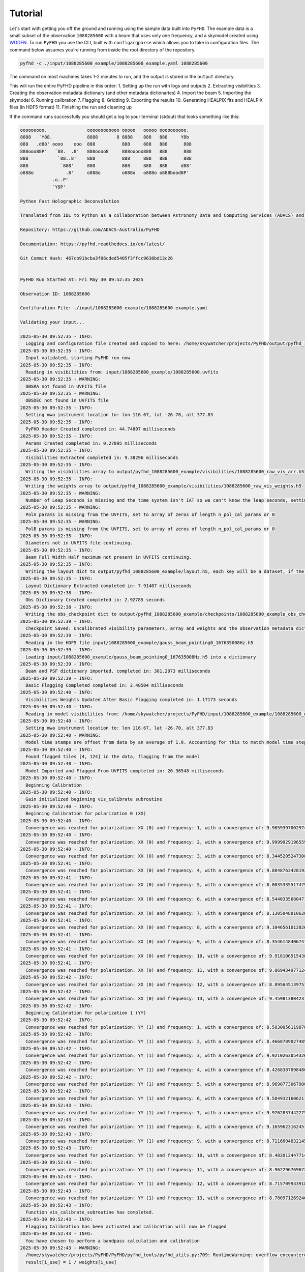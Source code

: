 .. _MWA ASVO: https://asvo.mwatelescope.org/
.. _Birli: https://github.com/MWATelescope/Birli
.. _WODEN: https://woden.readthedocs.io/en/latest/index.html
.. _FHD: https://github.com/EoRImaging/FHD
.. _pyuvdata: https://pyuvdata.readthedocs.io/en/latest/index.html

Tutorial
=========

Let's start with getting you off the ground and running using the sample data built into ``PyFHD``. 
The example data is a small subset of the observation ``1088285600`` with a beam that uses only one frequency, 
and a skymodel created using `WODEN`_. To run ``PyFHD`` you use the CLI, built with ``configargparse``
which allows you to take in configuration files. The command below assumes you're running from inside the root directory of the repository.

.. code-block:: bash

  pyfhd -c ./input/1088285600_example/1088285600_example.yaml 1088285600

The command on most machines takes 1-2 minutes to run, and the output is stored in the ``output`` directory. 

This will run the entire PyFHD pipeline in this order: 
1. Setting up the run with logs and outputs 
2. Extracting visibilities
3. Creating the observation metadata dictionary (and other metadata dictionaries)
4. Import the beam
5. Importing the skymodel
6. Running calibration 
7. Flagging 
8. Gridding 
9. Exporting the results
10. Generating HEALPIX fits and HEALPIX files (in HDF5 format)
11. Finishing the run and cleaning up

If the command runs successfully you should get a log to your terminal (stdout) that looks something like this:

  .. raw:: html

    <details>
    <summary>Sample Data PyFHD Log</summary>
    <p>

.. code-block:: text
                                                                            
  ooooooooo.               oooooooooooo ooooo   ooooo oooooooooo.    
  8888   `Y88.             8888       8 8888    888   888     Y8b    
  888   .d88' oooo    ooo  888          888     888   888      888   
  888ooo88P'   `88.  .8'   888oooo8     888ooooo888   888      888   
  888           `88..8'    888          888     888   888      888   
  888            `888'     888          888     888   888     d88'   
  o888o            .8'     o888o        o888o   o888o o888bood8P'    
              .o..P'                                                
              `Y8P'                                                  
                                                                    
  Python Fast Holographic Deconvolution 

  Translated from IDL to Python as a collaboration between Astronomy Data and Computing Services (ADACS) and the Epoch of Reionisation (EoR) Team.

  Repository: https://github.com/ADACS-Australia/PyFHD

  Documentation: https://pyfhd.readthedocs.io/en/latest/

  Git Commit Hash: 467cb91bcba3f06cded5405f3ffcc9638bd13c26


  PyFHD Run Started At: Fri May 30 09:52:35 2025

  Observation ID: 1088285600

  Confifuration File: ./input/1088285600 example/1088285600 example.yaml

  Validating your input...

  2025-05-30 09:52:35 - INFO:
    Logging and configuration file created and copied to here: /home/skywatcher/projects/PyFHD/output/pyfhd_1088285600_example
  2025-05-30 09:52:35 - INFO:
    Input validated, starting PyFHD run now
  2025-05-30 09:52:35 - INFO:
    Reading in visibilities from: input/1088285600_example/1088285600.uvfits
  2025-05-30 09:52:35 - WARNING:
    OBSRA not found in UVFITS file
  2025-05-30 09:52:35 - WARNING:
    OBSDEC not found in UVFITS file
  2025-05-30 09:52:35 - INFO:
    Setting mwa instrument location to: lon 116.67, lat -26.70, alt 377.83
  2025-05-30 09:52:35 - INFO:
    PyFHD Header Created completed in: 44.74807 milliseconds
  2025-05-30 09:52:35 - INFO:
    Params Created completed in: 0.27895 milliseconds
  2025-05-30 09:52:35 - INFO:
    Visibilities Extracted completed in: 9.38296 milliseconds
  2025-05-30 09:52:35 - INFO:
    Writing the visibilities array to output/pyfhd_1088285600_example/visibilities/1088285600_raw_vis_arr.h5
  2025-05-30 09:52:35 - INFO:
    Writing the weights array to output/pyfhd_1088285600_example/visibilities/1088285600_raw_vis_weights.h5
  2025-05-30 09:52:35 - WARNING:
    Number of Leap Seconds is missing and the time system isn't IAT so we can't know the leap seconds, setting as -1
  2025-05-30 09:52:35 - WARNING:
    PolA params is missing from the UVFITS, set to array of zeros of length n_pol_cal_params or 0
  2025-05-30 09:52:35 - WARNING:
    PolB params is missing from the UVFITS, set to array of zeros of length n_pol_cal_params or 0
  2025-05-30 09:52:35 - INFO:
    Diameters not in UVFITS file continuing.
  2025-05-30 09:52:35 - INFO:
    Beam Full Width Half maximum not present in UVFITS continuing.
  2025-05-30 09:52:35 - INFO:
    Writing the layout dict to output/pyfhd_1088285600_example/layout.h5, each key will be a dataset, if the key contains a dict then it will be a group.
  2025-05-30 09:52:35 - INFO:
    Layout Dictionary Extracted completed in: 7.91407 milliseconds
  2025-05-30 09:52:38 - INFO:
    Obs Dictionary Created completed in: 2.92785 seconds
  2025-05-30 09:52:38 - INFO:
    Writing the obs_checkpoint dict to output/pyfhd_1088285600_example/checkpoints/1088285600_example_obs_checkpoint.h5, each key will be a dataset, if the key contains a dict then it will be a group.
  2025-05-30 09:52:39 - INFO:
    Checkpoint Saved: Uncalibrated visibility parameters, array and weights and the observation metadata dictionary saved into output/pyfhd_1088285600_example/obs_checkpoint.h5
  2025-05-30 09:52:39 - INFO:
    Reading in the HDF5 file input/1088285600_example/gauss_beam_pointing0_167635008Hz.h5
  2025-05-30 09:52:39 - INFO:
    Loading input/1088285600_example/gauss_beam_pointing0_167635008Hz.h5 into a dictionary
  2025-05-30 09:52:39 - INFO:
    Beam and PSF dictionary imported. completed in: 301.2073 milliseconds
  2025-05-30 09:52:39 - INFO:
    Basic Flagging Completed completed in: 2.48504 milliseconds
  2025-05-30 09:52:40 - INFO:
    Visibilities Weights Updated After Basic Flagging completed in: 1.17173 seconds
  2025-05-30 09:52:40 - INFO:
    Reading in model visibilities from: /home/skywatcher/projects/PyFHD/input/1088285600_example/1088285600_model.uvfits
  2025-05-30 09:52:40 - INFO:
    Setting mwa instrument location to: lon 116.67, lat -26.70, alt 377.83
  2025-05-30 09:52:40 - WARNING:
    Model time stamps are offset from data by an average of 1.0. Accounting for this to match model time steps to data
  2025-05-30 09:52:40 - INFO:
    Found flagged tiles [4, 124] in the data, flagging from the model
  2025-05-30 09:52:40 - INFO:
    Model Imported and Flagged From UVFITS completed in: 20.36548 milliseconds
  2025-05-30 09:52:40 - INFO:
    Beginning Calibration
  2025-05-30 09:52:40 - INFO:
    Gain initialized beginning vis_calibrate subroutine
  2025-05-30 09:52:40 - INFO:
    Beginning Calibration for polarization 0 (XX)
  2025-05-30 09:52:40 - INFO:
    Convergence was reached for polarization: XX (0) and frequency: 1, with a convergence of: 9.98593970029745e-08 and the threshold was: 1e-07
  2025-05-30 09:52:40 - INFO:
    Convergence was reached for polarization: XX (0) and frequency: 2, with a convergence of: 9.999992919655905e-08 and the threshold was: 1e-07
  2025-05-30 09:52:40 - INFO:
    Convergence was reached for polarization: XX (0) and frequency: 3, with a convergence of: 8.344520524730864e-08 and the threshold was: 1e-07
  2025-05-30 09:52:41 - INFO:
    Convergence was reached for polarization: XX (0) and frequency: 4, with a convergence of: 9.884876342819337e-08 and the threshold was: 1e-07
  2025-05-30 09:52:41 - INFO:
    Convergence was reached for polarization: XX (0) and frequency: 5, with a convergence of: 8.003533551747955e-08 and the threshold was: 1e-07
  2025-05-30 09:52:41 - INFO:
    Convergence was reached for polarization: XX (0) and frequency: 6, with a convergence of: 8.544033568047118e-08 and the threshold was: 1e-07
  2025-05-30 09:52:41 - INFO:
    Convergence was reached for polarization: XX (0) and frequency: 7, with a convergence of: 8.130504801062689e-08 and the threshold was: 1e-07
  2025-05-30 09:52:41 - INFO:
    Convergence was reached for polarization: XX (0) and frequency: 8, with a convergence of: 9.104656101282636e-08 and the threshold was: 1e-07
  2025-05-30 09:52:41 - INFO:
    Convergence was reached for polarization: XX (0) and frequency: 9, with a convergence of: 8.354614840674757e-08 and the threshold was: 1e-07
  2025-05-30 09:52:41 - INFO:
    Convergence was reached for polarization: XX (0) and frequency: 10, with a convergence of: 9.918106515438548e-08 and the threshold was: 1e-07
  2025-05-30 09:52:41 - INFO:
    Convergence was reached for polarization: XX (0) and frequency: 11, with a convergence of: 9.869434977124244e-08 and the threshold was: 1e-07
  2025-05-30 09:52:42 - INFO:
    Convergence was reached for polarization: XX (0) and frequency: 12, with a convergence of: 8.895645139753463e-08 and the threshold was: 1e-07
  2025-05-30 09:52:42 - INFO:
    Convergence was reached for polarization: XX (0) and frequency: 13, with a convergence of: 9.459813804237299e-08 and the threshold was: 1e-07
  2025-05-30 09:52:42 - INFO:
    Beginning Calibration for polarization 1 (YY)
  2025-05-30 09:52:42 - INFO:
    Convergence was reached for polarization: YY (1) and frequency: 1, with a convergence of: 8.583005611987811e-08 and the threshold was: 1e-07
  2025-05-30 09:52:42 - INFO:
    Convergence was reached for polarization: YY (1) and frequency: 2, with a convergence of: 8.466878902748548e-08 and the threshold was: 1e-07
  2025-05-30 09:52:42 - INFO:
    Convergence was reached for polarization: YY (1) and frequency: 3, with a convergence of: 9.921026305432663e-08 and the threshold was: 1e-07
  2025-05-30 09:52:42 - INFO:
    Convergence was reached for polarization: YY (1) and frequency: 4, with a convergence of: 8.426838709848088e-08 and the threshold was: 1e-07
  2025-05-30 09:52:42 - INFO:
    Convergence was reached for polarization: YY (1) and frequency: 5, with a convergence of: 8.969077306790065e-08 and the threshold was: 1e-07
  2025-05-30 09:52:42 - INFO:
    Convergence was reached for polarization: YY (1) and frequency: 6, with a convergence of: 9.584932160621179e-08 and the threshold was: 1e-07
  2025-05-30 09:52:43 - INFO:
    Convergence was reached for polarization: YY (1) and frequency: 7, with a convergence of: 9.976283744227554e-08 and the threshold was: 1e-07
  2025-05-30 09:52:43 - INFO:
    Convergence was reached for polarization: YY (1) and frequency: 8, with a convergence of: 9.165962316245378e-08 and the threshold was: 1e-07
  2025-05-30 09:52:43 - INFO:
    Convergence was reached for polarization: YY (1) and frequency: 9, with a convergence of: 8.711660483214532e-08 and the threshold was: 1e-07
  2025-05-30 09:52:43 - INFO:
    Convergence was reached for polarization: YY (1) and frequency: 10, with a convergence of: 8.482012447714498e-08 and the threshold was: 1e-07
  2025-05-30 09:52:43 - INFO:
    Convergence was reached for polarization: YY (1) and frequency: 11, with a convergence of: 8.962296769672843e-08 and the threshold was: 1e-07
  2025-05-30 09:52:43 - INFO:
    Convergence was reached for polarization: YY (1) and frequency: 12, with a convergence of: 8.715709933918354e-08 and the threshold was: 1e-07
  2025-05-30 09:52:43 - INFO:
    Convergence was reached for polarization: YY (1) and frequency: 13, with a convergence of: 8.780971269246983e-08 and the threshold was: 1e-07
  2025-05-30 09:52:43 - INFO:
    Function vis_calibrate_subroutine has completed.
  2025-05-30 09:52:43 - INFO:
    Flagging Calibration has been activated and calibration will now be flagged
  2025-05-30 09:52:43 - INFO:
    You have chosen to perform a bandpass calculation and calibration
  2025-05-30 09:52:43 - WARNING:
    /home/skywatcher/projects/PyFHD/PyFHD/pyfhd_tools/pyfhd_utils.py:709: RuntimeWarning: overflow encountered in divide
    result[i_use] = 1 / weights[i_use]

  2025-05-30 09:52:43 - INFO:
    You have selected to perform polynomial fits over the frequency band
  2025-05-30 09:52:44 - INFO:
    Applying the calibration
  2025-05-30 09:52:44 - INFO:
    Saving the ratio and sigma average variance
  2025-05-30 09:52:44 - INFO:
    Calculating statistics from calibration
  2025-05-30 09:52:44 - INFO:
    Plotting the calibration solutions into output/pyfhd_1088285600_example/plots/calibration
  2025-05-30 09:52:55 - INFO:
    Visibilities calibrated and cal dictionary with gains created completed in: 15.02258 seconds
  2025-05-30 09:52:55 - INFO:
    Visibilities Weights Updated After Calibration completed in: 50.36974 milliseconds
  2025-05-30 09:52:55 - INFO:
    Noise Calculated and added to obs completed in: 7.34496 milliseconds
  2025-05-30 09:52:55 - INFO:
    Writing the calibrate_checkpoint dict to output/pyfhd_1088285600_example/checkpoints/1088285600_example_calibrate_checkpoint.h5, each key will be a dataset, if the key contains a dict then it will be a group.
  2025-05-30 09:52:56 - INFO:
    Checkpoint Saved: Calibrated and Flagged visibility parameters, array and weights, the flagged observation metadata dictionary and the calibration dictionary saved into output/pyfhd_1088285600_example/calibrate_checkpoint.h5
  2025-05-30 09:52:56 - INFO:
    Gridding has begun for polarization XX
  2025-05-30 09:52:57 - INFO:
    Gridding  visibilities for baseline 2782 of 27825 for polarization XX
  2025-05-30 09:52:57 - INFO:
    Gridding  visibilities for baseline 5564 of 27825 for polarization XX
  2025-05-30 09:52:58 - INFO:
    Gridding  visibilities for baseline 8346 of 27825 for polarization XX
  2025-05-30 09:52:59 - INFO:
    Gridding  visibilities for baseline 11128 of 27825 for polarization XX
  2025-05-30 09:52:59 - INFO:
    Gridding  visibilities for baseline 13910 of 27825 for polarization XX
  2025-05-30 09:53:00 - INFO:
    Gridding  visibilities for baseline 16692 of 27825 for polarization XX
  2025-05-30 09:53:01 - INFO:
    Gridding  visibilities for baseline 19474 of 27825 for polarization XX
  2025-05-30 09:53:02 - INFO:
    Gridding  visibilities for baseline 22256 of 27825 for polarization XX
  2025-05-30 09:53:03 - INFO:
    Gridding  visibilities for baseline 25038 of 27825 for polarization XX
  2025-05-30 09:53:04 - INFO:
    Gridding  visibilities for baseline 27820 of 27825 for polarization XX
  2025-05-30 09:53:04 - INFO:
    Gridding has finished for polarization XX
  2025-05-30 09:53:04 - INFO:
    Gridding has begun for polarization YY
  2025-05-30 09:53:05 - INFO:
    Gridding  visibilities for baseline 2782 of 27825 for polarization YY
  2025-05-30 09:53:06 - INFO:
    Gridding  visibilities for baseline 5564 of 27825 for polarization YY
  2025-05-30 09:53:06 - INFO:
    Gridding  visibilities for baseline 8346 of 27825 for polarization YY
  2025-05-30 09:53:07 - INFO:
    Gridding  visibilities for baseline 11128 of 27825 for polarization YY
  2025-05-30 09:53:08 - INFO:
    Gridding  visibilities for baseline 13910 of 27825 for polarization YY
  2025-05-30 09:53:08 - INFO:
    Gridding  visibilities for baseline 16692 of 27825 for polarization YY
  2025-05-30 09:53:09 - INFO:
    Gridding  visibilities for baseline 19474 of 27825 for polarization YY
  2025-05-30 09:53:10 - INFO:
    Gridding  visibilities for baseline 22256 of 27825 for polarization YY
  2025-05-30 09:53:11 - INFO:
    Gridding  visibilities for baseline 25038 of 27825 for polarization YY
  2025-05-30 09:53:13 - INFO:
    Gridding  visibilities for baseline 27820 of 27825 for polarization YY
  2025-05-30 09:53:13 - INFO:
    Gridding has finished for polarization YY
  2025-05-30 09:53:13 - INFO:
    Plotting the continuum gridding outputs into output/pyfhd_1088285600_example/plots/gridding
  2025-05-30 09:53:19 - INFO:
    Writing the gridding_checkpoint dict to output/pyfhd_1088285600_example/checkpoints/1088285600_example_gridding_checkpoint.h5, each key will be a dataset, if the key contains a dict then it will be a group.
  2025-05-30 09:53:25 - INFO:
    Checkpoint Saved: The Gridded UV Planes saved into output/pyfhd_1088285600_example/gridding_checkpoint.h5
  2025-05-30 09:53:25 - INFO:
    Visibilities gridded completed in: 29.42883 seconds
  2025-05-30 09:53:25 - INFO:
    Saving the obs dictionary to output/pyfhd_1088285600_example/metadata/1088285600_obs.h5
  2025-05-30 09:53:25 - INFO:
    Writing the obs dict to output/pyfhd_1088285600_example/metadata/1088285600_obs.h5, each key will be a dataset, if the key contains a dict then it will be a group.
  2025-05-30 09:53:25 - INFO:
    Saving params dictionary to output/pyfhd_1088285600_example/metadata/1088285600_params.h5
  2025-05-30 09:53:25 - INFO:
    Writing the params dict to output/pyfhd_1088285600_example/metadata/1088285600_params.h5, each key will be a dataset, if the key contains a dict then it will be a group.
  2025-05-30 09:53:25 - INFO:
    Saving the gridded uv planes to output/pyfhd_1088285600_example/gridding
  2025-05-30 09:53:25 - INFO:
    Writing the image_uv array to output/pyfhd_1088285600_example/gridding/1088285600_image_uv.h5
  2025-05-30 09:53:27 - INFO:
    Writing the weights_uv array to output/pyfhd_1088285600_example/gridding/1088285600_weights_uv.h5
  2025-05-30 09:53:28 - INFO:
    Writing the variance_uv array to output/pyfhd_1088285600_example/gridding/1088285600_variance_uv.h5
  2025-05-30 09:53:29 - INFO:
    Writing the uniform_filter_uv array to output/pyfhd_1088285600_example/gridding/1088285600_uniform_filter_uv.h5
  2025-05-30 09:53:29 - INFO:
    Writing the model_uv array to output/pyfhd_1088285600_example/gridding/1088285600_model_uv.h5
  2025-05-30 09:53:31 - INFO:
    Saving the calibrated visibilities to output/pyfhd_1088285600_example/visibilities/1088285600_calibrated_vis_arr.h5
  2025-05-30 09:53:31 - INFO:
    Writing the visibilities array to output/pyfhd_1088285600_example/visibilities/1088285600_calibrated_vis_arr.h5
  2025-05-30 09:53:31 - INFO:
    Saving the calibration dictionary to output/pyfhd_1088285600_example/calibration/1088285600_cal.h5
  2025-05-30 09:53:31 - INFO:
    Writing the cal dict to output/pyfhd_1088285600_example/calibration/1088285600_cal.h5, each key will be a dataset, if the key contains a dict then it will be a group.
  2025-05-30 09:53:31 - INFO:
    Saving the calibrated weights to output/pyfhd_1088285600_example/visibilities/1088285600_calibrated_vis_weights.h5
  2025-05-30 09:53:31 - INFO:
    Writing the weights array to output/pyfhd_1088285600_example/visibilities/1088285600_calibrated_vis_weights.h5
  2025-05-30 09:53:34 - INFO:
    Using filter_uv_uniform for dirty_image_generate
  2025-05-30 09:53:34 - INFO:
    Using filter_uv_uniform for dirty_image_generate
  2025-05-30 09:53:36 - INFO:
    Building the FITS Header for all the FITS files
  2025-05-30 09:53:36 - INFO:
    Saving the FITS files for polarization XX
  2025-05-30 09:53:36 - INFO:
    Plotting the continuum images for polarization XX into output/pyfhd_1088285600_example/plots/images
  2025-05-30 09:53:36 - WARNING:
    /home/skywatcher/projects/PyFHD/.venv/lib/python3.13/site-packages/astropy/wcs/wcs.py:537: FITSFixedWarning: RADECSYS= 'ICRS ' / Reference Frame 
  the RADECSYS keyword is deprecated, use RADESYSa.
    wcsprm = _wcs.Wcsprm(

  2025-05-30 09:53:37 - WARNING:
    /home/skywatcher/projects/PyFHD/.venv/lib/python3.13/site-packages/astropy/wcs/wcs.py:537: FITSFixedWarning: RADECSYS= 'ICRS ' / Reference Frame 
  the RADECSYS keyword is deprecated, use RADESYSa.
    wcsprm = _wcs.Wcsprm(

  2025-05-30 09:53:38 - WARNING:
    /home/skywatcher/projects/PyFHD/.venv/lib/python3.13/site-packages/astropy/wcs/wcs.py:537: FITSFixedWarning: RADECSYS= 'ICRS ' / Reference Frame 
  the RADECSYS keyword is deprecated, use RADESYSa.
    wcsprm = _wcs.Wcsprm(

  2025-05-30 09:53:38 - WARNING:
    /home/skywatcher/projects/PyFHD/.venv/lib/python3.13/site-packages/astropy/wcs/wcs.py:537: FITSFixedWarning: RADECSYS= 'ICRS ' / Reference Frame 
  the RADECSYS keyword is deprecated, use RADESYSa.
    wcsprm = _wcs.Wcsprm(

  2025-05-30 09:53:39 - WARNING:
    FITS data must be a 2D array, no image made for output/pyfhd_1088285600_example/fits/1088285600_uv_weights_XX.fits.
  2025-05-30 09:53:39 - INFO:
    Saving the FITS files for polarization YY
  2025-05-30 09:53:39 - INFO:
    Plotting the continuum images for polarization YY into output/pyfhd_1088285600_example/plots/images
  2025-05-30 09:53:39 - WARNING:
    /home/skywatcher/projects/PyFHD/.venv/lib/python3.13/site-packages/astropy/wcs/wcs.py:537: FITSFixedWarning: RADECSYS= 'ICRS ' / Reference Frame 
  the RADECSYS keyword is deprecated, use RADESYSa.
    wcsprm = _wcs.Wcsprm(

  2025-05-30 09:53:40 - WARNING:
    /home/skywatcher/projects/PyFHD/.venv/lib/python3.13/site-packages/astropy/wcs/wcs.py:537: FITSFixedWarning: RADECSYS= 'ICRS ' / Reference Frame 
  the RADECSYS keyword is deprecated, use RADESYSa.
    wcsprm = _wcs.Wcsprm(

  2025-05-30 09:53:41 - WARNING:
    /home/skywatcher/projects/PyFHD/.venv/lib/python3.13/site-packages/astropy/wcs/wcs.py:537: FITSFixedWarning: RADECSYS= 'ICRS ' / Reference Frame 
  the RADECSYS keyword is deprecated, use RADESYSa.
    wcsprm = _wcs.Wcsprm(

  2025-05-30 09:53:42 - WARNING:
    /home/skywatcher/projects/PyFHD/.venv/lib/python3.13/site-packages/astropy/wcs/wcs.py:537: FITSFixedWarning: RADECSYS= 'ICRS ' / Reference Frame 
  the RADECSYS keyword is deprecated, use RADESYSa.
    wcsprm = _wcs.Wcsprm(

  2025-05-30 09:53:43 - WARNING:
    FITS data must be a 2D array, no image made for output/pyfhd_1088285600_example/fits/1088285600_uv_weights_YY.fits.
  2025-05-30 09:53:43 - INFO:
    Loading /home/skywatcher/projects/PyFHD/PyFHD/templates/EoR0_high_healpix_inds.h5 into a dictionary
  2025-05-30 09:53:44 - WARNING:
    All data flagged or cut!
  2025-05-30 09:53:44 - ERROR:
    All data has been flagged
  2025-05-30 09:53:44 - WARNING:
    No visibilities gridded for frequency channel [14 15] and polarization XX (0)
  2025-05-30 09:53:44 - INFO:
    Writing the 1088285600_even_XX_dirty_uv_arr_gridded_uvf.h5 dict to output/pyfhd_1088285600_example/healpix/uvf_grid/1088285600_even_XX_dirty_uv_arr_gridded_uvf.h5, each key will be a dataset, if the key contains a dict then it will be a group.
  2025-05-30 09:53:45 - INFO:
    Writing the 1088285600_even_XX_weights_uv_gridded_uvf.h5 dict to output/pyfhd_1088285600_example/healpix/uvf_grid/1088285600_even_XX_weights_uv_gridded_uvf.h5, each key will be a dataset, if the key contains a dict then it will be a group.
  2025-05-30 09:53:46 - INFO:
    Writing the 1088285600_even_XX_variance_uv_arr_gridded_uvf.h5 dict to output/pyfhd_1088285600_example/healpix/uvf_grid/1088285600_even_XX_variance_uv_arr_gridded_uvf.h5, each key will be a dataset, if the key contains a dict then it will be a group.
  2025-05-30 09:53:47 - INFO:
    Writing the 1088285600_even_XX_model_uv_arr_gridded_uvf.h5 dict to output/pyfhd_1088285600_example/healpix/uvf_grid/1088285600_even_XX_model_uv_arr_gridded_uvf.h5, each key will be a dataset, if the key contains a dict then it will be a group.
  2025-05-30 09:53:49 - INFO:
    Writing the 1088285600_hpx_even_XX dict to output/pyfhd_1088285600_example/healpix/1088285600_hpx_even_XX.h5, each key will be a dataset, if the key contains a dict then it will be a group.
  2025-05-30 09:53:51 - WARNING:
    All data flagged or cut!
  2025-05-30 09:53:51 - ERROR:
    All data has been flagged
  2025-05-30 09:53:51 - WARNING:
    No visibilities gridded for frequency channel [14 15] and polarization YY (1)
  2025-05-30 09:53:51 - INFO:
    Writing the 1088285600_even_YY_dirty_uv_arr_gridded_uvf.h5 dict to output/pyfhd_1088285600_example/healpix/uvf_grid/1088285600_even_YY_dirty_uv_arr_gridded_uvf.h5, each key will be a dataset, if the key contains a dict then it will be a group.
  2025-05-30 09:53:52 - INFO:
    Writing the 1088285600_even_YY_weights_uv_gridded_uvf.h5 dict to output/pyfhd_1088285600_example/healpix/uvf_grid/1088285600_even_YY_weights_uv_gridded_uvf.h5, each key will be a dataset, if the key contains a dict then it will be a group.
  2025-05-30 09:53:53 - INFO:
    Writing the 1088285600_even_YY_variance_uv_arr_gridded_uvf.h5 dict to output/pyfhd_1088285600_example/healpix/uvf_grid/1088285600_even_YY_variance_uv_arr_gridded_uvf.h5, each key will be a dataset, if the key contains a dict then it will be a group.
  2025-05-30 09:53:54 - INFO:
    Writing the 1088285600_even_YY_model_uv_arr_gridded_uvf.h5 dict to output/pyfhd_1088285600_example/healpix/uvf_grid/1088285600_even_YY_model_uv_arr_gridded_uvf.h5, each key will be a dataset, if the key contains a dict then it will be a group.
  2025-05-30 09:53:55 - INFO:
    Writing the 1088285600_hpx_even_YY dict to output/pyfhd_1088285600_example/healpix/1088285600_hpx_even_YY.h5, each key will be a dataset, if the key contains a dict then it will be a group.
  2025-05-30 09:53:57 - WARNING:
    All data flagged or cut!
  2025-05-30 09:53:57 - ERROR:
    All data has been flagged
  2025-05-30 09:53:57 - WARNING:
    No visibilities gridded for frequency channel [14 15] and polarization XX (0)
  2025-05-30 09:53:57 - INFO:
    Writing the 1088285600_odd_XX_dirty_uv_arr_gridded_uvf.h5 dict to output/pyfhd_1088285600_example/healpix/uvf_grid/1088285600_odd_XX_dirty_uv_arr_gridded_uvf.h5, each key will be a dataset, if the key contains a dict then it will be a group.
  2025-05-30 09:53:58 - INFO:
    Writing the 1088285600_odd_XX_weights_uv_gridded_uvf.h5 dict to output/pyfhd_1088285600_example/healpix/uvf_grid/1088285600_odd_XX_weights_uv_gridded_uvf.h5, each key will be a dataset, if the key contains a dict then it will be a group.
  2025-05-30 09:53:59 - INFO:
    Writing the 1088285600_odd_XX_variance_uv_arr_gridded_uvf.h5 dict to output/pyfhd_1088285600_example/healpix/uvf_grid/1088285600_odd_XX_variance_uv_arr_gridded_uvf.h5, each key will be a dataset, if the key contains a dict then it will be a group.
  2025-05-30 09:54:00 - INFO:
    Writing the 1088285600_odd_XX_model_uv_arr_gridded_uvf.h5 dict to output/pyfhd_1088285600_example/healpix/uvf_grid/1088285600_odd_XX_model_uv_arr_gridded_uvf.h5, each key will be a dataset, if the key contains a dict then it will be a group.
  2025-05-30 09:54:02 - INFO:
    Writing the 1088285600_hpx_odd_XX dict to output/pyfhd_1088285600_example/healpix/1088285600_hpx_odd_XX.h5, each key will be a dataset, if the key contains a dict then it will be a group.
  2025-05-30 09:54:04 - WARNING:
    All data flagged or cut!
  2025-05-30 09:54:04 - ERROR:
    All data has been flagged
  2025-05-30 09:54:04 - WARNING:
    No visibilities gridded for frequency channel [14 15] and polarization YY (1)
  2025-05-30 09:54:04 - INFO:
    Writing the 1088285600_odd_YY_dirty_uv_arr_gridded_uvf.h5 dict to output/pyfhd_1088285600_example/healpix/uvf_grid/1088285600_odd_YY_dirty_uv_arr_gridded_uvf.h5, each key will be a dataset, if the key contains a dict then it will be a group.
  2025-05-30 09:54:05 - INFO:
    Writing the 1088285600_odd_YY_weights_uv_gridded_uvf.h5 dict to output/pyfhd_1088285600_example/healpix/uvf_grid/1088285600_odd_YY_weights_uv_gridded_uvf.h5, each key will be a dataset, if the key contains a dict then it will be a group.
  2025-05-30 09:54:06 - INFO:
    Writing the 1088285600_odd_YY_variance_uv_arr_gridded_uvf.h5 dict to output/pyfhd_1088285600_example/healpix/uvf_grid/1088285600_odd_YY_variance_uv_arr_gridded_uvf.h5, each key will be a dataset, if the key contains a dict then it will be a group.
  2025-05-30 09:54:07 - INFO:
    Writing the 1088285600_odd_YY_model_uv_arr_gridded_uvf.h5 dict to output/pyfhd_1088285600_example/healpix/uvf_grid/1088285600_odd_YY_model_uv_arr_gridded_uvf.h5, each key will be a dataset, if the key contains a dict then it will be a group.
  2025-05-30 09:54:08 - INFO:
    Writing the 1088285600_hpx_odd_YY dict to output/pyfhd_1088285600_example/healpix/1088285600_hpx_odd_YY.h5, each key will be a dataset, if the key contains a dict then it will be a group.
  2025-05-30 09:54:09 - INFO:
    Writing the pyfhd_config dict to output/pyfhd_1088285600_example/config/pyfhd_config.h5, each key will be a dataset, if the key contains a dict then it will be a group.
  2025-05-30 09:54:09 - INFO:
    PyFHD Run Completed for 1088285600
  Total Runtime (Days:Hours:Minutes:Seconds.Millseconds): 0:01:33.849671

.. raw:: html

  </p>
  </details>

Take note of the line:

.. code-block:: python

  Logging and configuration file created and copied to here: /home/skywatcher/projects/PyFHD/output/pyfhd_1088285600_example

More details about the output of the PyFHD pipeline and the required inputs is clarified in the next section. 

The Required Inputs and the outputs of ``PyFHD``
----------------------------------------------------------

``PyFHD`` only requires an observation ID to run.
``PyFHD`` will get a default ``pyfhd.yaml`` configuration file from it's resources directory inside the package, so when specifying only
the observation ID, it will use the default configuration file. The default configuration is not suitable for every observation, so it's
likely you'll need to adjust the default configuration file to suit your needs. Some validation is performed before and during runtime of 
``PyFHD`` to check for incompatibilities though it is not exhaustive.

.. note::
  If you wish to use the default configuration file to do your own configurations, from inside the repository, you can find the configuration file
  in the resources directory of PyFHD, ``PyFHD/PyFHD/resources/config/pyfhd.yaml``. You can also find the default configuration file at this link here:

  `pyfhd.yaml <https://raw.githubusercontent.com/ADACS-Australia/PyFHD/refs/heads/main/PyFHD/resources/config/pyfhd.yaml>`_

Some files can be discovered automatically through the ``input-path`` option of ``PyFHD`` so read through the usage help text to work 
out how you wish to configure your input. ``PyFHD`` is rather flexible on how you do your input
as many of the files you may require can be in completely separate directories.

The output of ``PyFHD`` is automatically generated and stores everything in one directory with the name ``pyfhd_YYYY_MM_DD_HH_mm_ss`` if you don't use the ``--description`` option.
In the case of using the ``--description`` option then the output directory generated will be ``pyfhd_your_description_here``. The example run we used above uses the ``--description`` as ``'1088285600_example'``
option so the output directory generated will be ``pyfhd_1088285600_example``. The path where the output directory will be generated is ``--output-path`` (by default ``./output``), assuming you're looking at the example run above,
the output directory structure will look like this:

.. code-block:: bash

  output
  └── pyfhd_1088285600_example
      ├── calibration
      │   └── 1088285600_cal.h5
      ├── checkpoints
      │   ├── 1088285600_example_calibrate_checkpoint.h5
      │   ├── 1088285600_example_gridding_checkpoint.h5
      │   └── 1088285600_example_obs_checkpoint.h5
      ├── config
      │   ├── pyfhd_1088285600_example_2025_05_30_09_52_35-final.yaml
      │   ├── pyfhd_1088285600_example_2025_05_30_09_52_35.yaml
      │   └── pyfhd_config.h5
      ├── fits
      │   ├── 1088285600_beam_XX.fits
      │   ├── 1088285600_beam_YY.fits
      │   ├── 1088285600_uniform_dirty_XX.fits
      │   ├── 1088285600_uniform_dirty_YY.fits
      │   ├── 1088285600_uniform_model_XX.fits
      │   ├── 1088285600_uniform_model_YY.fits
      │   ├── 1088285600_uniform_residual_XX.fits
      │   ├── 1088285600_uniform_residual_YY.fits
      │   ├── 1088285600_uv_weights_XX.fits
      │   └── 1088285600_uv_weights_YY.fits
      ├── gridding
      │   ├── 1088285600_image_uv.h5
      │   ├── 1088285600_model_uv.h5
      │   ├── 1088285600_uniform_filter_uv.h5
      │   ├── 1088285600_variance_uv.h5
      │   └── 1088285600_weights_uv.h5
      ├── healpix
      │   ├── 1088285600_hpx_even_XX.h5
      │   ├── 1088285600_hpx_even_YY.h5
      │   ├── 1088285600_hpx_odd_XX.h5
      │   ├── 1088285600_hpx_odd_YY.h5
      │   └── uvf_grid
      │       ├── 1088285600_even_XX_dirty_uv_arr_gridded_uvf.h5
      │       ├── 1088285600_even_XX_model_uv_arr_gridded_uvf.h5
      │       ├── 1088285600_even_XX_variance_uv_arr_gridded_uvf.h5
      │       ├── 1088285600_even_XX_weights_uv_gridded_uvf.h5
      │       ├── 1088285600_even_YY_dirty_uv_arr_gridded_uvf.h5
      │       ├── 1088285600_even_YY_model_uv_arr_gridded_uvf.h5
      │       ├── 1088285600_even_YY_variance_uv_arr_gridded_uvf.h5
      │       ├── 1088285600_even_YY_weights_uv_gridded_uvf.h5
      │       ├── 1088285600_odd_XX_dirty_uv_arr_gridded_uvf.h5
      │       ├── 1088285600_odd_XX_model_uv_arr_gridded_uvf.h5
      │       ├── 1088285600_odd_XX_variance_uv_arr_gridded_uvf.h5
      │       ├── 1088285600_odd_XX_weights_uv_gridded_uvf.h5
      │       ├── 1088285600_odd_YY_dirty_uv_arr_gridded_uvf.h5
      │       ├── 1088285600_odd_YY_model_uv_arr_gridded_uvf.h5
      │       ├── 1088285600_odd_YY_variance_uv_arr_gridded_uvf.h5
      │       └── 1088285600_odd_YY_weights_uv_gridded_uvf.h5
      ├── layout.h5
      ├── metadata
      │   ├── 1088285600_obs.h5
      │   └── 1088285600_params.h5
      ├── plots
      │   ├── calibration
      │   │   ├── 1088285600_cal_amp.png
      │   │   ├── 1088285600_cal_phase.png
      │   │   ├── 1088285600_cal_raw_amp.png
      │   │   ├── 1088285600_cal_raw_phase.png
      │   │   ├── 1088285600_cal_residual_amp.png
      │   │   └── 1088285600_cal_residual_phase.png
      │   ├── gridding
      │   │   ├── 1088285600_grid_apparent_image_XX.png
      │   │   ├── 1088285600_grid_apparent_image_YY.png
      │   │   ├── 1088285600_grid_apparent_model_XX.png
      │   │   ├── 1088285600_grid_apparent_model_YY.png
      │   │   ├── 1088285600_grid_variance_XX.png
      │   │   └── 1088285600_grid_variance_YY.png
      │   └── images
      │       ├── 1088285600_beam_XX.png
      │       ├── 1088285600_beam_YY.png
      │       ├── 1088285600_uniform_dirty_XX.png
      │       ├── 1088285600_uniform_dirty_YY.png
      │       ├── 1088285600_uniform_model_XX.png
      │       ├── 1088285600_uniform_model_YY.png
      │       ├── 1088285600_uniform_residual_XX.png
      │       └── 1088285600_uniform_residual_YY.png
      ├── pyfhd_1088285600_example_2025_05_30_09_52_35.log
      └── visibilities
          ├── 1088285600_calibrated_vis_arr.h5
          ├── 1088285600_calibrated_vis_weights.h5
          ├── 1088285600_raw_vis_arr.h5
          └── 1088285600_raw_vis_weights.h5

The difference between the final and non-final yaml is that the final yaml is generated at the end of the run so you can observe any changes made to ``pyfhd_config``, the config is also saved as a HDF5 file at the end of the run.
Changes may happen due to conflicts in the options of your configuration file, if they are minor that's when the configuration will change and you should see the change mentioned in the log file.
Most of the directories should be self explanatory, but there are two I wish to explain in more detail.

First the ``plots`` directory, for the plots directory, the intent is to store all the plots generated by ``PyFHD`` in there,
with a directory for plots generated for each part of the pipeline. For example, if you wish to add diagnostic plots for ``gridding`` as a PyFHD developer, then the policy is to create a ``gridding`` directory in ``plots`` directory
and store your plots generated from ``gridding`` there. If the plots aren't generated in ``gridding`` but are related to ``gridding`` then those plots should also go into the ``gridding`` subdirectory.

The second directory I want to explain is the ``checkpoints`` directory, please read on to the next section for this explaantion.

Checkpointing
-------------
The checkpointing system in ``PyFHD`` is designed to save the state of the pipeline after important, potentially long running steps.
The checkpoints are store in the ``checkpoints`` directory and they are saved at th fopllowing points:

- ``obs_checkpoint`` - ``obs`` dict creation, reading of visibilities and weights, creation of the ``params`` dict
- ``calibrate_checkpoint`` - End of calibration, creation of the ``cal`` dict which holds the calculated gains, metadata etc, the skymodel after being imported and the weights which have been updated after calibration.
- ``gridding_checkpoint`` - End of gridding, creation of the ``gridding`` dict which holds the gridded visibilities and associated weights, variances, models, etc

In the case that you wish to skip a step in the pipeline, you can use the ``--calibrate-checkpoint`` or ``--grid-checkpoint`` options to skip the calibration or gridding steps respectively. 

.. attention::
  The ``--obs-checkpoint`` and ``--calibrate-checkpoint`` will check for each other's existence and if both are used ``--calibrate-checkpoint`` will be prioritised and ``obs-checkpoint`` will be ignored.

In the below example we will run ``PyFHD`` with the ``--calibrate-checkpoint`` option, which will skip the calibration and visibility step and go straight to gridding. 

.. code-block:: bash

  pyfhd -c ./input/1088285600_example/1088285600_example.yaml --calibrate-checkpoint ./output/pyfhd_1088285600_example/checkpoints/1088285600_example_calibrate_checkpoint.h5 1088285600 

Within the logs of the ``PyFHD`` you should see the following message::

  yyyy-mm-dd HH:MM:SS - INFO:
        Checkpoint Loaded: Calibrated and Flagged visibility parameters, array and weights, the flagged observation metadata dictionary and the calibration dictionary loaded from output/pyfhd_1088285600_example/calibrate_checkpoint.h5

Configuration
-------------
We have shown that you can adjust the configuration of ``PyFHD`` using command like arguments like ``--calibrate-checkpoint`` and ``-c`` / ``--config``, however we have mentioned that we used `ConfigArgParse <https://pypi.org/project/ConfigArgParse/>`_
to allow the use of ``YAML`` files. Inside the repository we have 2 examples of configuration files, one is in the root of the repository and is the template yaml file, ``pyfhd.yaml``, use this to create your own configuration file. Alternatively, you can
use the example configuration file ``1088285600_example.yaml`` in the ``input/1088285600_example`` directory to build your configuration file. 
All of these options replace the `dictionary.md <https://github.com/EoRImaging/FHD/blob/master/dictionary.md>`_ file that used in `FHD`_, most of the options come from `FHD`_, however some of the options are new specific to ``PyFHD`` and
some have been renamed from `FHD`_ and in the case of being renamed, the old name is referenced inside the help text of the option.

Most of the options are numbers, lists of numbers, strings or list of strings, however some of the options are booleans. These booleans will have at minimum two arguments that target the one option, one is the option itself,
for example, ``--silent`` which when used will set the ``silent`` option to ``True``, and ``--no-silent`` which when used will set the ``silent`` option to ``False``. All boolean options have the ``no-`` prefix available to you,
in case you wish to temporarily negate the options set in the configuration file via the command line. 

.. tip::

  The hierarchy of the configuration in PyFHD is as follows:

  .. code-block:: 

         Code
          ⬇️
      Command Line
          ⬇️
         YAML
  
  The command line argument will override the YAML file, and the code will override the command line argument in certain situations.
  In situations where the code overrides the command line (or YAML), it's generally if a warning is triggered or some error is found, although
  we try to avoid these when we can. If no warning is logged when the code overrides the YAML or command line options, either add
  the warning to the code yourself and do a Pull request or open an issue on the repository.

If you wish to see all the options ``PyFHD`` has available, find them in one of the following places:

CLI
+++
  .. code-block:: bash

    pyfhd --help # -h also works

    usage: PyFHD [-h] [-c CONFIG] [-v] [-i INPUT_PATH] [-r] [-s] [-l] [--instrument {mwa}] [--dimension DIMENSION] [--elements ELEMENTS] [--kbinsize KBINSIZE] [--FoV FOV] [--deproject_w_term DEPROJECT_W_TERM] [--conserve-memory]
                [--memory-threshold MEMORY_THRESHOLD] [--min-baseline MIN_BASELINE] [--n-pol {0,2,4}] [--save-checkpoints] [--obs-checkpoint OBS_CHECKPOINT] [--calibrate-checkpoint CALIBRATE_CHECKPOINT] [--gridding-checkpoint GRIDDING_CHECKPOINT]
                ...

Read The Docs
++++++++++++++

Go to the Usage section inside the API Documentation and you will see the full list of options available to you. The usage is generated using `sphinx <https://www.sphinx-doc.org/en/master/>`_.

Find them Here: :doc:`Usage <../documentation/documentation>`

``PyFHD.pyfhd_tools.pyfhd_setup.pyfhd_parser()``
+++++++++++++++++++++++++++++++++++++++++++++++++

You can also find the options in the ``pyfhd_setup.py`` file, this is the file that is used to generate the command line interface and the configuration file.
Specifically look for the ``pyfhd_parser()`` function. 
You can see the source here: `pyfhd_parser <../_modules/PyFHD/pyfhd_tools/pyfhd_setup.html#pyfhd_parser>`_

Downloading MWA Data
---------------------
Data can be obtained via the `MWA ASVO`_ service (head to the webpage to get an account setup). There are multiple ways to download data (please refer to the `MWA ASVO`_ to learn more); here we will use the Web Dashboard as an example.

``PyFHD`` uses a UVFITS file as input. The raw data out of the MWA telescope comes in a bespoke format, so we must convert the data into a UVFITS file. On the `MWA ASVO`_, login with your credentials, then head to 'My Jobs' in the top right corner, and click "New Data Job". Select the 'Visibility Conversion Job' tab as shown below:

.. image:: data_job_form.png
  :width: 800px

In this download we are using an observation with Observation ID (which is the GPS time) 1091128160. We set the Time Resolution(s) to ``2``, Frequency Resolution and Edge Width to ``80 kHz``, Phase Centre to ``Centre on pointing centre`` and swap the 'Output' format to ``UVFITS``. Click Submit to launch the job.

.. tip::

  If you change these values for time resolution, frequency resolution and/or edge width double check your skymodel is using the same parameters.

We also need a metafits tile, which we can access via the 'Visibility Download Job' tab. Input the Obs ID, and be sure to click the 'PPD, Metafits, and Flags' option like below (otherwise you download the raw data as well, which we don't need):

.. image:: meta_job_form.png
  :width: 800px

You can check the status of your download by clicking 'My Jobs' in the top left. Once they are ready to download, you'll see something like:

.. image:: jobs_ready.png
  :width: 800px

Getting the tutorial data
-------------------------

For the data we use for the full MWA observations you can download the required files from here:

`PyFHD Tutorial Data <https://tinyurl.com/pyfhd-tutorial-data>`_

Each directory is an observation, and inside each directory it will contain the following files:

- ``<obs_id>.uvfits`` - The UVFITS file for the observation
- ``<obs_id>.metafits`` - The MWA metafits file for the observation
` ``puma_LoBES_2s_80kHz_hbeam_<obs_id>.uvfits`` - The skymodel generated by `WODEN`_ for the observation

Separately, there will be a beam file ``decomp_beam_pointing0.h5`` which is the beam file for an observation at pointing 0
for MWA. The beam file is used for gridding, and isn't required for calibration.

Calibration
-----------

Calibration is fully available in ``PyFHD`` and can be enabled using the ``--calibrate-visibilities`` option being set to true. Most of the options for calibration are found under the 
`Calibration <../documentation/documentation.html#PyFHD.pyfhd_tools.pyfhd_setup-pyfhd_parser-calibration>`_ group in the argument parser. 
The first example we'll do is the a calibration of the sample data using only the command line interface to show the options that changed
in comparison to the template in the root of the repository (which will be used by default here).

Running calibration on the sample data
++++++++++++++++++++++++++++++++++++++

.. code-block:: bash

  pyfhd \
    --input-path "./input/1088285600_example/" \
    --beam-file-path "./input/1088285600_example/gauss_beam_pointing0_167635008Hz.h5" \
    --beam-offset-time 0 \
    --no-cable-bandpass-fit \
    --no-cal-reflection-hyperresolve \
    --cal-reflection-mode-theory 0 \
    --no-calibration-auto-initialize \
    --no-vis-baseline-hist \
    --no-digital-gain-jump-polyfit \
    --no-return-cal-visibilities \
    --cal-stop \
    --no-flag-frequencies \
    --description "1088285600_example_cal_stop" \
    --model-file-type "uvfits" \
    --model-file-path "./input/1088285600_example/1088285600_model.uvfits" \
    --calibration-plots \
    --gridding-plots \
    --image-plots \
    1088285600

Here you some some solutions from the calibration of the sample data:

.. image:: 1088285600_cal_amp.png
  :width: 800px

.. image:: 1088285600_cal_phase.png
  :width: 800px

Running calibration on a full MWA observation
+++++++++++++++++++++++++++++++++++++++++++++

For this observation I put everything inside the ``/place/for/input`` directory under ``uvfits``, ``models`` and ``beams`` sub-directories.
The input visibility data is inside the ``uvfits`` directory, the model generated by WODEN is inside the ``models`` directory and
the beam is inside the ``beams`` directory (not that we need it for this run, as we use ``--cal-stop`` to stop ``PyFHD`` after calibration).

.. code-block:: bash

    pyfhd \
        1091128160 \
        --input_path=/place/for/input/uvfits/1091128160 \
        --calibrate-visibilities \
        --cable-bandpass-fit \
        --calibration-polyfit \
        --cal-amp-degree-fit 2 \
        --cal-phase-degree-fit 1 \
        --cal-reflection-hyperresolve \
        --cal-reflection-mode-theory=150 \
        --no-cal-reflection-mode-delay \
        --no-cal-reflection-mode-file \
        --no-calibration-auto-fit \
        --no-calibration-auto-initialize \
        --no-cal-adaptive-calibration-gain \
        --vis-baseline-hist \
        --bandpass-calibrate \
        --auto-ratio-calibration \
        --no-cal-time-average \
        --no-digital-gain-jump-polyfit \
        --calibration-plots
        --cal-stop \
        --output_path "/path/to/outputs/" \
        --description 1091128160 \
        --model_file_type "uvfits" \
        --model_file_path "./path/to/model/1091128160/puma_LoBES_2s_80kHz_hbeam_1091128160.uvfits" 

.. tip::

  The full configuration file to set all the options in the above command can be seen below

  .. raw:: html

    <details>
    <summary>1091128160.yaml</summary>
    <p>

  .. code-block:: yaml

    # Default Arguments for PyFHD
    # ~ returns None in Python (i.e. NULL)
    input-path : '/path/to/input/uvfits/1091128160'
    recalculate-all : false
    silent : false
    log-file : true
    conserve-memory : false
    instrument : 'mwa'
    memory-threshold : 100000000
    dimension : 2048
    elements : 2048
    kbinsize : 0.5
    FoV : ~
    min-baseline : 1.
    n-pol : 2
    deproject-w-term : ~

    # Checkpointing
    save-checkpoints: false
    obs-checkpoint: ~
    calibrate-checkpoint: ~
    gridding-checkpoint: ~

    # Instrument
    override-target-phasera: ~
    override-target-phasedec: ~

    # Beam Setup
    beam-file-path: ~
    lazy-load-beam: true
    recalculate-beam : true
    beam-clip-floor : true
    interpolate-kernel : true
    dipole-mutual-coupling-factor : true
    beam-nfreq-avg : 16
    psf-dim: 54
    psf-resolution : 100
    beam-mask-threshold: 100
    beam-model-version : 2
    beam-offset-time : 0
    beam-per-baseline: false

    # Calibration
    calibrate-visibilities : true
    cable-bandpass-fit : true # Depends on instrument cable length text file
    cal-bp-transfer : ~
    calibration-polyfit : true
    allow-sidelobe-cal-sources : true
    cal-amp-degree-fit : 2
    cal-phase-degree-fit : 1
    cal-reflection-hyperresolve : true
    cal-reflection-mode-theory : 150
    cal-reflection-mode-delay : false
    cal-reflection-mode-file : false
    calibration-auto-fit: false
    calibration-auto-initialize: false
    cal-gain-init: 1
    cal-convergence-threshold: 1e-7
    cal-adaptive-calibration-gain: false
    cal-base-gain: ~ # This is set to None by default to set the default based on cal-adaptive-calibration-gain as per FHD
    cal-phase-fit-iter: 4
    min-cal-baseline : 50.
    vis-baseline-hist : true
    bandpass-calibrate : true
    auto-ratio-calibration: true
    cal-time-average: false
    digital-gain-jump-polyfit: false
    return-cal-visibilities : true
    calibration-flag-iterate : 0
    diffuse-calibrate : ~
    calibration-catalog-file-path  :  ~ # 'GLEAM_v2_plus_rlb2019.sav' (FHD Default)
    transfer-calibration : ~
    cal-stop : true
    transfer-model-uv : ~
    max-cal-iter: 100

    # Flagging
    flag-basic: true
    flag-freq-start : ~
    flag-freq-end : ~
    flag-tiles: []
    flag-frequencies: false
    flag-model: true
    flag-calibration : true
    flag-calibration-frequencies: false
    flag-visibilities : false
    transfer-weights : ~
    time-cut: ~

    # Gridding
    recalculate-grid : true
    image-filter : 'filter_uv_uniform'
    mask-mirror-indices: false
    grid-spectral: false
    grid-weights: true
    grid-variance: true
    grid-uniform: false

    # Deconvolution
    deconvolve : false
    max-deconvolution-components : 20000
    filter-background : true
    smooth-width : 32
    dft-threshold : true
    return-decon-visibilities : false
    deconvolution-filter : 'filter_uv_uniform'

    # Export
    output-path : '/path/to/output'
    export-images : true
    cleanup : false
    save-obs: true
    save-params: true
    save-cal: true
    save-visibilities : false
    save-weights: false
    save-healpix-fits: false
    snapshot-healpix-export : false
    pad-uv-image : 1.
    ring-radius-multi : 10.
    description : 1091128160

    # Plotting
    calibration-plots: true
    gridding-plots: true
    image-plots: true

    # Model
    # Current choices of model-file-type are sav and uvfits
    model-file-type : 'uvfits'
    # If you set model-file-type to uvfits, set import-model-uvfits to the (ideally absolute) path of the fits file
    # If model-file-type is set to sav then it will look for the sav files as said in the function import_vis_model_from_sav
    model-file-path: '/path/to/models/1091128160/puma_LoBES_2s_80kHz_hbeam_1091128160.uvfits'
    diffuse-model : ~
    model-catalog-file-path  :  ~ # 'GLEAM_v2_plus_rlb2019.sav' (FHD Default)
    allow-sidelobe-model-sources : false

    # Simulation
    run-simulation : false
    in-situ-sim-input : ~
    eor-vis-filepath : ~
    enhance-eor : 1
    sim-noise : ~
    tile-flag-list : ~
    remove-sim-flags : false

    # HEALPIX
    ps-kbinsize : 0.5
    ps-kspan : 200
    ps-beam-threshold: 0
    ps-fov: ~
    ps-dimension: ~
    ps-degpix: ~
    ps-nfreq-avg: ~
    ps-tile-flag-list: []
    n-avg : 2
    rephase-weights: True
    restrict-healpix-inds : true
    healpix-inds: ~
    split-ps-export : true

  .. raw:: html

    </p>
    </details>

.. note:: On a system with 20 cores (AMD Ryzen 5900X) this command took around 31 minutes to run.

If you look in the ``/path/to/output/pyfhd_1091128160/plots/calibration`` you will find plots including the calibration amplitude and phases:

.. image:: 1091128160_cal_amp_pyfhd.png
  :width: 600px

.. image:: 1091128160_cal_phase_pyfhd.png
  :width: 600px

We have solutions!

.. Running advanced calibration
.. ++++++++++++++++++++++++++++
.. .. todo::
   
..    Check what this calibration is actually doing, and whether it is actually updating the solutions in the second part. The add motivation as to why we have to run in this manner

.. .. note:: This mode of running is intended for power users of ``FHD`` who already know what they want to run, but want to take advantage of ``PyFHD`` already.

.. Sometimes it makes sense to get an initial set of calibration solutions using one sky model, and then update them using a different sky model. First, run an initial calibration with default arguments:

.. .. code-block:: bash

..     pyfhd \
..         1088281328 \
..         --input_path=data \
..         --output_path=/place/for/outputs/ \
..         --description=cal_data \
..         --calibration_catalog_file_path=/path/to/sky_model/GLEAM_v2_plus_rlb2019.sav \
..         --conserve_memory --memory_threshold=1000000000 \
..         --IDL_calibrate

.. This results in calibration solutions that look somewhat ratty:

.. .. image:: 1088281328_cal_amp.png
..   :width: 600px

.. .. image:: 1088281328_cal_phase.png
..   :width: 600px

.. If you have a set of ``FHD`` ``IDL`` keywords to control calibration, you can simply add them into a text file (as they would appear in ``IDL``) and supply that text file as the argument to ``--IDL_keywords_file``. ``PyFHD`` will then copy these lines and add them into the ``.pro`` templates used to run ``FHD``. Here we'll update the calibration using a different sky model:

.. .. code-block:: bash

..   time pyfhd \
..     '1088281328' \
..     --input_path=/fred/oz048/MWA/data/2014/van_vleck_corrected/coarse_corr_no_ao/ \
..     --output_path=/fred/oz048/jline/ADACS/test_PyFHD/calibrate_real_data/ \
..     --description=cal_data_advanced \
..     --conserve_memory --memory_threshold=1000000000 \
..     --IDL_calibrate \
..     --IDL_variables_file fhd_variables.pro

.. where ``fhd_variables.pro`` looks like:

.. .. code-block:: idl

..     pointing='-2'
..     calibrate_visibilities=1
..     return_cal_visibilities=1
..     ;save_uvf=1
..     noao_coarse=1
..     model_visibilities=1
..     model_transfer='/fred/oz048/MWA/CODE/FHD/fhd_nb_data_gd_woden_calstop/woden_models/combined/'
..     conserve_memory=1e9
..     recalculate_all=1
..     mapfn_recalculate=0
..     beam_nfreq_avg=1
..     ps_kspan=200.
..     transfer_psf='/fred/oz048/MWA/CODE/FHD/fhd_nb_data_pointing_beam/beams/gauss_beam_pointing'+pointing+'.sav'
..     transfer_weights='/fred/oz048/MWA/CODE/FHD/fhd_nb_data_gd_woden_redo_redo/vis_data/'+obs_id+'_flags.sav'
..     export_images=1
..     force_data=1
..     grid_recalculate=0
..     transfer_calibration='/fred/oz048/MWA/CODE/FHD/fhd_nb_data_gd_woden_calstop/cal_transfer/'+obs_id+'_cal.sav'
..     restrict_hpx_inds='EoR0_high_healpix_inds_3x.idlsave'
..     interpolate_kernel=1
..     psf_dim=30
..     ;54 on 1e6 mask with -2, 62 on 1e7 with -2
..     beam_gaussian_decomp=1
..     psf_image_resolution=10.
..     psf_resolution=50.
..     ;54*250=13500 pixel side and 300sec fit, 54*50=2700 pixel side and 280sec fit
..     beam_mask_threshold=1e6
..     save_beam_metadata_only=1
..     beam_clip_floor=0

.. This advanced calibration is transferring an initial set of calibration solutions (using ``transfer_calibration``) and running calibration again using an existing sky model (using ``model_transfer``). Amongst other things, it's also using a different primary beam model via the keyword ``transfer_psf``, and a pervious set of flags via ``transfer_weights``. This calibration results in tighter amplitude and flatter phase solutions:

.. .. image:: 1088281328_cal_amp_advanced.png
..   :width: 600px

.. .. image:: 1088281328_cal_phase_advanced.png
..   :width: 600px

Gridding 
---------

.. note::
  
  Performing gridding in PyFHD, requires you to import a beam, the beams that are currently supported are those generated by ``FHD``, however, ``PyFHD`` has nothing currently to do the beam forming (although work has been done on this checkout `Beam Setup <Beam Setup_>`). Reading in a sav file is done using ``scipy.io.readsav`` and the beam is converted to a numpy complex array, however for large beams this can take a long time and can use a lot of memory,
  so it should only be done once. ``PyFHD`` will save convert any beam ``sav`` file into a ``HDF5`` file, in the same location as the ``sav`` file. 

Running the gridding step in ``PyFHD`` is relatively simple as its enabled by default, and the small number of options available to you are found in the `Gridding <../documentation/documentation.html#PyFHD.pyfhd_tools.pyfhd_setup-pyfhd_parser-gridding>`_ section of the argument parser.

Running Gridding with the sample data
+++++++++++++++++++++++++++++++++++++

We'll use the calibrate-checkpoint example earlier to run it

.. code-block:: bash

  pyfhd -c ./input/1088285600_example/1088285600_example.yaml --calibrate-checkpoint ./output/pyfhd_1088285600_example/checkpoints/1088285600_example_calibrate_checkpoint.h5 1088285600 

This would be the same as runnning the command below:

.. code-block:: bash

  pyfhd \
    --config "./pyfhd.yaml" \
    --input-path "./input/1088285600_example/" \
    --description "1088285600_example"
    --beam-file-path "./input/1088285600_example/gauss_beam_pointing0_167635008Hz.h5" 
    --calibrate-checkpoint "./output/pyfhd_1088285600_example/checkpoints/1088285600_example_calibrate_checkpoint.h5" \
    --recalculate-grid \
    --image-filter 'filter_uv_uniform' \
    --no-mask-mirror-indices \
    --no-grid-spectral \
    --grid-weights \
    --grid-variance \
    --no-grid-uniform \
    --gridding-plots

Below we have the example plots of the gridded continuum data for the two polarizations, XX and YY, for the sample data.

.. image:: 1088285600_grid_apparent_image_XX.png
  :width: 600px

.. image:: 1088285600_grid_apparent_image_YY.png
  :width: 600px

Running Gridding with a full MWA observation
++++++++++++++++++++++++++++++++++++++++++++

In this observation we will run calibration and then use the results for gridding, you'll notice some more advanced options
being used here. Such options like ``--digital-gain-jump-polyfit`` should only be used if you know that it's needed (although
``PyFHD`` will warn you if you try to use it in the wrong conditions). Also take notice that the beam is being loaded here, through
the use of the ``--beam-file-path`` option, this is required for gridding to work. If you wish to learn more about the ``--lazy-load-beam``
option refer to :ref:`lazy-loading` section below.

.. code-block:: bash

   pyfhd \
      1088281328 \
      --input-path "/path/to/input/uvfits/1088281328" \
      --output-path "/path/to/output/" \
      --description 1088281328 \
      --beam-file-path "path/to/beams/decomp_beam_pointing0.h5" \
      --lazy-load-beam: true \
      --model-file-type "uvfits" \
      --model-file-path "./path/to/models/1088281328/puma_LoBES_2s_80kHz_hbeam_1088281328.uvfits" \
      --recalculate-grid \
      --image-filter "filter_uv_uniform" \
      --grid-weights \
      --grid-variance \
      --calibrate-visibilities \
      --cable-bandpass-fit \
      --calibration-polyfit \
      --cal-amp-degree-fit 2 \
      --cal-phase-degree-fit 1 \
      --cal-reflection-hyperresolve \
      --cal-reflection-mode-theory 150 \
      --no-cal-reflection-mode-delay \
      --no-cal-reflection-mode-file \
      --no-calibration-auto-fit \
      --no-calibration-auto-initialize \
      --no-cal-adaptive-calibration-gain \
      --vis-baseline-hist \
      --bandpass-calibrate \
      --auto-ratio-calibration \
      --no-cal-time-average \
      --digital-gain-jump-polyfit \
      --calibration-plots \
      --gridding-plots
      

Below we have the example plots of the gridded continuum data for the two polarizations, XX and YY, for the full MWA data.

.. image:: 1088281328_grid_apparent_image_XX.png
  :width: 600px

.. image:: 1088281328_grid_apparent_image_YY.png
  :width: 600px

We can also see the continuum gridded model visibilities.

.. image:: 1088281328_grid_apparent_model_XX.png
  :width: 600px

.. image:: 1088281328_grid_apparent_model_YY.png
  :width: 600px

We can also plot the variance of the gridded visibilities.

.. image:: 1088281328_grid_variance_XX.png
  :width: 600px

.. image:: 1088281328_grid_variance_YY.png
  :width: 600px

Other Telescopes
----------------
``PyFHD`` was translated and tested with MWA data, but in theory should need minor adjusting to support additional telescopes. 

.. important::

  Getting data for testing additional telescopes is under way, if you wish for PyFHD to support a new telescope we need the following for testing:

  - UVFITS file
  - Any associated metadata files you use - MWA uses metafits, but other telescopes may use different formats if any at all
  - A beam file - IDL SAVE (sav) files, HDF5 (h5) files, if the beam can be done with `pyuvdata`_, please give an example of how to create the beam response
  - A skymodel file - ideally UVFITS, but we can potentially support other file types as well depending on the complexity

Saving and Loading files
------------------------------------------------
``PyFHD`` uses ``HDF5`` files to store data in general.
``PyFHD`` uses ``h5py`` to read and write the files, the main functions that you can see how ``PyFHD``
saves and loads HDF5 files are in the ``pyfhd_io`` module, found here: `pyfhd_io <../_modules/PyFHD/io/pyfhd_io.html>`_. 
More specifically look for the ``save`` and ``load`` functions.

Examples of both can be seen below:

.. code-block:: python

  # Saving
  from PyFHD.io.pyfhd_io import save
  import numpy as np

  example_dict = {
    "example": np.arange(10),
    "example_group": {
      "example_in_group": np.arange(10),
    }
  }
  
  save("example.h5", example_dict, "example")

  # Loading

  from PyFHD.io.pyfhd_io import load
  
  loaded_example = load("example.h5")

  print(loaded_example["example"]) # [0, 1, 2, 3, 4, 5, 6, 7, 8, 9]
  print(loaded_example["example_group"]["example_in_group"]) # [0, 1, 2, 3, 4, 5, 6, 7, 8, 9]

If you wish to see the contents of the HDF5 file, there are ways outside of PyFHD to do this, you could use extensions for your IDE like 
`H5 Web <https://marketplace.visualstudio.com/items?itemName=h5web.vscode-h5web>`_ or you can use CLI tools like `h5dump <https://support.hdfgroup.org/documentation/hdf5/latest/_h5_t_o_o_l__d_p__u_g.html#sec_cltools_h5dump>`_.

An example of the beam HDF5 file for the sample data seen inside VSCode using H5 Web is shown below:

.. image:: h5_web.png
  :width: 800px
  :align: center
  :alt: H5 Web example

.. _lazy-loading:

Lazy Loading
+++++++++++++
The load function inside of ``PyFHD`` also has the capability to lazy load the data, which means that the data is not loaded into memory until you access it. 
This is done by setting the ``lazy_load`` argument to ``True`` when calling the load function. It's important to note that when a HDF5 file is lazy loaded, then the
loaded data is stored inside a ``HDF5 File`` object rather than a Python dictionary.

.. code-block:: python

  from PyFHD.io.pyfhd_io import load
  
  loaded_example = load("example.h5", lazy_load=True)

  print(type(loaded_example)) # <class 'h5py._hl.files.File'>
  print(loaded_example["example"]) # <HDF5 dataset "example": shape (10,), type "<i8">
  print(loaded_example["example_group"]["example_in_group"]) # <HDF5 dataset "example_in_group": shape (10,), type "<i8">

  # To access the data, you need to use the `[:]` operator which tells the H5File object to load the data into memory
  # and return it as a numpy array
  print(loaded_example["example"][:]) # [0, 1, 2, 3, 4, 5, 6, 7, 8, 9]
  print(loaded_example["example_group"]["example_in_group"][:]) # [0, 1, 2, 3, 4, 5, 6, 7, 8, 9]

This is useful primarily for any beam files that are large, as they can take a long time to load into memory and can use a lot of memory.

.. tip::
  
  If you are using lazy loading, then you need to be careful when using the data, as it is not loaded into memory until you access it. 
  This means that if you try to use the data in a way that requires it to be loaded into memory, you will need to wait for data to transfer
  from disk to memory, this can cause parts of the pipeline to be slow. Optimizations need to be done to better deal with the transfer of disk to memeory, 
  to better chunk the data into memory for processing. If you're happy to take that task on yourself, do a Pull Request!

Loading PyFHD Outputs into FHD
++++++++++++++++++++++++++++++
``PyFHD`` outputs can be loaded into ``FHD`` if you need it, PyFHD outputs are typically ``HDF5`` files, IDL is capable of reading in HDF5 files using functions like
`H5F_OPEN <https://www.nv5geospatialsoftware.com/docs/H5F_OPEN.html>`_, `H5D_OPEN <https://www.nv5geospatialsoftware.com/docs/H5D_OPEN.html>`_ and `H5D_READ <https://www.nv5geospatialsoftware.com/docs/H5D_READ.html>`_ 
(There are also the same functions for groups, replace ``F`` or ``D`` with ``G``). Loading the ``PyFHD`` into `FHD`_ does require some data manipulation to get it in the same format that `FHD`_ expects, for example,
the beam array is stored as pointer arrays in `FHD`_ on a per baseline basis, where the every baseline points to the to the first baseline. These sort of pointer array structures are used in many places across `FHD`_,
so to help you in the future, I'll supply two examples of how to load the sample data beam and models into IDL and convert them to the sav files which have the arrays in the format that `FHD`_ expects. These examples
are not complete (for example the model doesn't also create the params file), but they should give you a good idea of how to load the data into IDL and convert it to the format that `FHD`_ expects.

.. raw:: html

  <details>
  <summary>convert_model_arr_to_sav.pro</summary>
  <p>

.. code-block:: idl

  PRO convert_model_arr_to_sav,save_dir, obs_id, n_pol

    ;this is the model visibilities as written out by PyFHD
    hdf5_filepath = save_dir + "/" + obs_id + "_vis_model.h5"

    ;load in the hdf5 file
    print, "Now loading model data from ", hdf5_filepath
    file_id = H5F_OPEN(hdf5_filepath)
    
    ;for as many polarisations as specified by n_pol, write out FHD style .sav
    ;files
    pol_names = ['XX', 'YY', 'XY', 'YX']

    model_dataset_id = H5D_OPEN(file_id, "vis_model_arr")
    ;this reads into a struct containing real and imaginary as separate values
    model_data = H5D_READ(model_dataset_id)

    ; for pol = 0, 0 do begin
    for pol = 0, n_pol-1 do begin

        ;read in this polarisation from the hdf5 file
        ;things have to be saved inside a pointer array for FHD to load it back
        ;in correctly
        vis_model_ptr=PTRARR(1, /allocate)
        *vis_model_ptr[0] = COMPLEX(model_data.r, model_data.i)

        print, "Writing model uvfits to .sav file: " + obs_id + "_vis_model_" + pol_names[pol] + ".sav"

        ;save into the FHD vis_model format and naming convention
        idl_save = save_dir + "/" + obs_id + "_vis_model_" + pol_names[pol] + ".sav"
        save, vis_model_ptr, filename = idl_save

    endfor
    ;close the hdf5 data struct, done with it now
    H5D_CLOSE, model_dataset_id
    ;close file, let's be tidy
    H5F_CLOSE, file_id
  END

.. raw:: html

  </p>
  </details>

.. raw:: html

  <details>
  <summary>convert_beam_to_sav.pro</summary>
  <p>

.. code-block:: idl

  PRO convert_beam_to_sav, save_dir, beam_file, obs_file

    ;this is the model visibilities as written out by PyFHD run
    beam_filepath = save_dir + "/" + beam_file
    obs_filepath = save_dir + "/" + obs_file

    ;load in the hdf5 file
    print, "Now loading model data from ", beam_filepath
    file_id = H5F_OPEN(beam_filepath)
    
    ;Get all the ints and floats from the hdf5 file
    beam_mask_threshold = H5D_OPEN(file_id, "beam_mask_threshold")
    beam_mask_threshold = H5D_READ(beam_mask_threshold)
    complex_flag = H5D_OPEN(file_id, "complex_flag")
    complex_flag = (H5D_READ(complex_flag))[0]
    dim = H5D_OPEN(file_id, "dim")
    dim = H5D_READ(dim)
    fbin_i = H5D_OPEN(file_id, "fbin_i")
    fbin_i = H5D_READ(fbin_i)
    fnorm = H5D_OPEN(file_id, "fnorm")
    fnorm = H5D_READ(fnorm)
    freq = H5D_OPEN(file_id, "freq")
    freq = H5D_READ(freq)
    id = H5D_OPEN(file_id, "id")
    id = transpose(H5D_READ(id))
    interpolate_kernel = H5D_OPEN(file_id, "interpolate_kernel")
    interpolate_kernel = (H5D_READ(interpolate_kernel))[0]
    n_freq = H5D_OPEN(file_id, "n_freq")
    n_freq = (H5D_READ(n_freq))[0]
    n_pol = H5D_OPEN(file_id, "n_pol")
    n_pol = (H5D_READ(n_pol))[0]
    pix_horizon = H5D_OPEN(file_id, "pix_horizon")
    pix_horizon = H5D_READ(pix_horizon)
    pnorm = H5D_OPEN(file_id, "pnorm")
    pnorm = H5D_READ(pnorm)
    resolution = H5D_OPEN(file_id, "resolution")
    resolution = H5D_READ(resolution)
    xvals = H5D_OPEN(file_id, "xvals")
    xvals = transpose(H5D_READ(xvals))
    yvals = H5D_OPEN(file_id, "yvals")
    yvals = transpose(H5D_READ(yvals))

    ; image_info
    image_info = H5G_OPEN(file_id, "image_info")
    dec_arr = H5D_OPEN(image_info, "dec_arr")
    dec_arr = transpose(H5D_READ(dec_arr))
    ra_arr = H5D_OPEN(image_info, "ra_arr")
    ra_arr = transpose(H5D_READ(ra_arr))
    psf_image_dim = H5D_OPEN(image_info, "psf_image_dim")
    psf_image_dim = (H5D_READ(psf_image_dim))[0]
    psf_image_resolution = H5D_OPEN(image_info, "psf_image_resolution")
    psf_image_resolution = (H5D_READ(psf_image_resolution))[0]
    h5g_close, image_info
    image_info = ptr_new( $
        create_struct( $
            'dec_arr', dec_arr,$
            'ra_arr', ra_arr, $
            'psf_image_dim', psf_image_dim, $
            'psf_image_resolution', psf_image_resolution $
        ) $
    ) 
    

    beam_gaussian_params_h5 = H5D_OPEN(file_id, "beam_gaussian_params")
    beam_gaussian_params_h5 = H5D_READ(beam_gaussian_params_h5)
    beam_gaussian_params_h5 = transpose(beam_gaussian_params_h5)
    beam_gaussian_params_dims = reverse(size(beam_gaussian_params_h5, /dim))
    beam_gaussian_params = PTRARR(beam_gaussian_params_dims[0])
    for pol_i = 0, n_pol - 1 do begin
        beam_gaussian_params[pol_i] = PTR_NEW(beam_gaussian_params_h5[pol_i, *, *])
    endfor


    beam_ptr_h5 = H5D_OPEN(file_id, "beam_ptr")
    beam_ptr_h5 = H5D_READ(beam_ptr_h5)
    dims = size(beam_ptr_h5, /dim)
    beam_ptr = PTR_NEW(PTRARR(n_pol, n_freq, (size(id, /dim))[-1]))
    for pol_i = 0, n_pol-1 do begin
        for freq_i = 0, n_freq-1 do begin
            box_matrix = ptrarr(dims[2], dims[1])
            for box_x = 0, dims[1] - 1 do begin
                for box_y = 0, dims[2] - 1 do begin                    
                    box_matrix[box_x, box_y] = ptr_new(COMPLEX(beam_ptr_h5[*, box_y, box_x, freq_i, pol_i].r, beam_ptr_h5[*, box_y, box_x, freq_i, pol_i].i))
                endfor
            endfor
            (*beam_ptr)[pol_i, freq_i, *] = PTR_NEW(box_matrix)
        endfor
    endfor

    psf = create_struct( $
        'beam_mask_threshold', beam_mask_threshold, $
        'beam_ptr', beam_ptr, $
        'beam_gaussian_params', beam_gaussian_params, $
        'complex_flag', complex_flag, $
        'dim', dim, $
        'fbin_i', fbin_i, $
        'fnorm', fnorm, $
        'freq', freq, $
        'id', id, $
        'interpolate_kernel', interpolate_kernel, $
        'n_freq', n_freq, $
        'n_pol', n_pol, $
        'pix_horizon', pix_horizon, $
        'pnorm', pnorm, $
        'resolution', resolution, $
        'xvals', xvals, $
        'yvals', yvals, $
        'image_info', image_info $
    )

    obs_file_id = H5F_OPEN(obs_filepath)
    baseline_info_id = H5G_OPEN(obs_file_id, "baseline_info")
    ; dataset     /baseline_info/bin_offset      H5T_INTEGER [2]
    bin_offset = H5D_OPEN(baseline_info_id, "bin_offset")
    bin_offset = H5D_READ(bin_offset)
    ; dataset     /baseline_info/fbin_i          H5T_INTEGER [16]
    fbin_i = H5D_OPEN(baseline_info_id, "fbin_i")
    fbin_i = H5D_READ(fbin_i)
    ; dataset     /baseline_info/freq            H5T_FLOAT [16]
    freq = H5D_OPEN(baseline_info_id, "freq")
    freq = H5D_READ(freq)
    ; dataset     /baseline_info/freq_use        H5T_INTEGER [16]
    freq_use = H5D_OPEN(baseline_info_id, "freq_use")
    freq_use = H5D_READ(freq_use)
    ; dataset     /baseline_info/jdate           H5T_FLOAT [2]
    jdate = H5D_OPEN(baseline_info_id, "jdate")
    jdate = H5D_READ(jdate)
    ; dataset     /baseline_info/tile_a          H5T_INTEGER [16002]
    tile_a = H5D_OPEN(baseline_info_id, "tile_a")
    tile_a = H5D_READ(tile_a)
    ; dataset     /baseline_info/tile_b          H5T_INTEGER [16002]
    tile_b = H5D_OPEN(baseline_info_id, "tile_b")
    tile_b = H5D_READ(tile_b)
    ; dataset     /baseline_info/tile_flag       H5T_INTEGER [128]
    tile_flag = H5D_OPEN(baseline_info_id, "tile_flag")
    tile_flag = H5D_READ(tile_flag)
    ; dataset     /baseline_info/tile_height     H5T_FLOAT [128]
    tile_height = H5D_OPEN(baseline_info_id, "tile_height")
    tile_height = H5D_READ(tile_height)
    ; dataset     /baseline_info/tile_names      H5T_INTEGER [128]
    tile_names = H5D_OPEN(baseline_info_id, "tile_names")
    tile_names = H5D_READ(tile_names)
    ; dataset     /baseline_info/tile_use        H5T_INTEGER [128]
    tile_use = H5D_OPEN(baseline_info_id, "tile_use")
    tile_use = H5D_READ(tile_use)
    ; dataset     /baseline_info/time_use        H5T_INTEGER [2]
    time_use = H5D_OPEN(baseline_info_id, "time_use")
    time_use = H5D_READ(time_use)

    baseline_info = create_struct( $
        'bin_offset', bin_offset, $
        'fbin_i', fbin_i, $
        'freq', freq, $
        'freq_use', freq_use, $
        'jdate', jdate, $
        'tile_a', tile_a, $
        'tile_b', tile_b, $
        'tile_flag', tile_flag, $
        'tile_height', tile_height, $
        'tile_names', tile_names, $
        'tile_use', tile_use, $
        'time_use', time_use $
    )

    H5G_CLOSE, baseline_info_id

    n_baselines = H5D_OPEN(obs_file_id, "n_baselines")
    n_baselines = (H5D_READ(n_baselines))[0]
    n_pol = H5D_OPEN(obs_file_id, "n_pol")
    n_pol = (H5D_READ(n_pol))[0]

    baseline_info = ptr_new(baseline_info)
    obs = create_struct( $
        'baseline_info', baseline_info, $
        'nbaselines', n_baselines, $
        'n_pol', n_pol, $
        'primary_beam_area', ptrarr(4),$
        'primary_beam_sq_area', ptrarr(4) $
    )

    save, psf, obs, filename = save_dir + "/gauss_beam_pointing0_167635008Hz.sav"
    ;close the hdf5 file
    H5F_CLOSE, file_id
    H5F_CLOSE, obs_file_id

  END

.. raw:: html

  </p>
  </details>

Docker
------
``PyFHD`` has a docker image available to use available on `Docker Hub <https://hub.docker.com/r/skywa7ch3r/pyfhd>`_.
There will be multiple images available, there will be an image for each version that should get pushed on every release of ``PyFHD``,
there will also be a ``latest`` tag that will be the latest version of ``PyFHD`` based on commits from the main branch (though this may not be stable and subject to change).

To run the docker image of PyFHD, you can use the following commands:

.. code-block:: bash

  # To see the PyFHD version of latest
  docker run -it skywa7ch3r/pyfhd:latest pyfhd -v

.. code-block:: bash
  
  # To run PyFHD with the sample data (with the output going to the current directory)
  docker run -it --volume /path/to/output:/pyfhd/output --user $(id -u):$(id -g) skywa7ch3r/pyfhd:latest  \
    pyfhd -c ./input/1088285600_example/1088285600_example.yaml \
    --description 108825600_docker_example \
    1088285600

The folllwing example will run with the full MWA observation, you will need to make sure the yaml configuration file points to directories that are mounted to the docker container.
The YAML configuration also should point to directories inside the container as well, by default ``PyFHD`` is configured to look for things inside the ``input`` and ``output`` directories inside the container.

.. code-block:: bash

  # To run PyFHD with full MWA observation
  docker run -it \
    --volume /absolute/path/to/config/1091128160.yaml:/pyfhd/input/1091128160.yaml \
    --volume /absolute/path/to/data/1091128160/:/pyfhd/input/1091128160 \
    --volume /absolute/path/to/beams/:/pyfhd/input/beams \
    --volume /absolute/path/to/output/:/pyfhd \
    --user $(id -u):$(id -g) 
    skywa7ch3r/pyfhd:latest \
    pyfhd -c ./input/1091128160.yaml \
    --description 1091128160_docker_example \
    1091128160

Apptainer (formerly Singularity)
--------------------------------

Creating an Apptainer image for using ``PyFHD`` where using docker isn't possible (such as on HPCs) can be done like so:

.. code-block:: bash

  apptainer build pyfhd.sif docker://skywa7ch3r/pyfhd:latest

.. code-block:: bash

  # To see the PyFHD version of latest
  apptainer run --pwd /pyfhd pyfhd.sif pyfhd -v

.. code-block:: bash
  
  # To run PyFHD with the sample data (with the output going to the current directory)
  apptainer run --pwd /pyfhd -B /path/to/output:/pyfhd/output pyfhd.sif \
    pyfhd -c ./input/1088285600_example/1088285600_example.yaml \
    --description 108825600_docker_example \
    1088285600

The following example will run with the full MWA observation, you will need to make sure the yaml configuration file points to directories that are mounted to the docker container.
The YAML configuration also should point to directories inside the container as well, by default ``PyFHD`` is configured to look for things inside the ``input`` and ``output`` directories inside the container.

.. code-block:: bash

  # To run PyFHD with full MWA observation
  apptainer run --pwd /pyfhd \
    -B /absolute/path/to/config/1091128160.yaml:/pyfhd/input/1091128160.yaml \
    -B /absolute/path/to/data/1091128160/:/pyfhd/input/1091128160 \
    -B /absolute/path/to/beams/:/pyfhd/input/beams \
    -B /absolute/path/to/output/:/pyfhd \
    pyfhd.sif \
    pyfhd -c ./input/1091128160.yaml \
    --description 1091128160_docker_example \
    1091128160

Problems that need to be solved
-------------------------------

.. attention:: 
  
  This entire section is a call to action!

  If you believe you can address these problems, and or do the features, then give it a go, please read the :doc:`Contribution Guide <../develop/contribution_guide>` and do a pull request!

  We await your contributions!

HEALPIX
+++++++
The HEALPIX outputs from ``PyFHD`` are stored in the ``healpix`` directory. The translated parts of ``healpix_snapshot_cube_generate.pro`` from ``FHD`` have precision errors and potential bugs and they have caused differences
in the resulting ``obs_id_hpx_even/odd_XX/YY.h5`` files the translation that exist in ``FHD``. So the ``obs_id_hpx_even/odd_XX/YY.h5`` files generated from ``PyFHD`` as the ``obs_id_even/odd_cubeXX/YY.sav`` files that exist in ``FHD``.
However I'm not sure if they should be given that the differentces could just precision in which case there might be a problem at all. Furthermore the size of the files that get generated and the format, is not easy to create in 
Python and takes a long time to create with regards to the rest of the ``PyFHD`` pipeline (and the resulting files are also large in when compared to other outputs). 
With that said, by default healpix files are generated, the entirety of ``PyFHD`` runs in full. If you want to ensure that HEALPIX files are generated then adjust a config of your choice with the followng options:

.. code-block:: yaml

  # Export
  output-path : './output'
  save-healpix-fits: true # IMPORTANT
  snapshot-healpix-export : true # IMPORTANT

  # HEALPIX (These are the defaults)
  ps-kbinsize : 0.5
  ps-kspan : 600
  ps-beam-threshold: 0
  ps-fov: ~
  ps-dimension: ~
  ps-degpix: ~
  ps-nfreq-avg: ~
  ps-tile-flag-list: []
  n-avg : 2
  rephase-weights: True
  restrict-healpix-inds : true
  healpix-inds: ~
  split-ps-export : true
  
The most important options are the ``save-healpix-fits`` and the ``snapshot-healpix-export`` options, which are set to ``true`` by default and are the toggles which allow the HEALPIX functions to be called. 

Beam Setup
++++++++++
The beam setup in ``PyFHD`` has been translated from `FHD`_ and is a combination of using `pyuvdata`_ and translation from `FHD`_, it is by no means tested and is definitely a work in progress.
More specifically, the ``beam_setup`` uses `pyuvdata`_ to create the ``Jones`` matrix for the beam, and then ``FHD`` translation is used to create the main response and the representation of the beam
in UV space. For the moment, PyFHD only supports using one beam per observation and does not currently support different beams for different antennas. Furthermore, mode advanced features like gaussian decomp and
many of the debugging options are not implemented, as such there are plenty of opportunities to add to the ``beam_setup``, both in small and large pieces of code.

You can see test out the beam_setup by setting the ``beam-file-path`` to ``None`` (~ in the yaml configuration file) and setting the ``recalculate-beam`` option to ``True``. You'll likely run into
memory limitations with your machine during testing. The ``beam_setup`` branch has been purposely left there ready for you to directly contribute code to it.

Deconvolution
++++++++++++++
Deconvolution is not currently implemented in ``PyFHD``, with that said, inside the gridding directory is ``visibility_degrid.py``, which has been translated from `FHD`_ and has not been tested at all.
That should give you a good start if you wish to implement deconvolution in ``PyFHD``. As a bonus, the deconvolution code in `FHD`_ has many dependencies that are used in the model generation, so if for whatever
reason you want the skymodel generation from `FHD`_ you might get most of that model generation code for free, if someone also does deconvolution in ``PyFHD``, you'll likely be only a week or two away from having model generation also.
Although, there's a good chance tools like `WODEN`_ will likely be faster and better at producing skymodels, so use those first before you try to implement model generation in ``PyFHD``.

4 Polarizations
+++++++++++++++
The ability for PyFHD to handle 4 polarizations is not well tested, and may not be fully implemented in places, another great opportunity to contribute.

Simulation
++++++++++
`FHD`_ has ability to do simulations, many of these simulation features haven't been translated to ``PyFHD``, this would be a large piece of work.